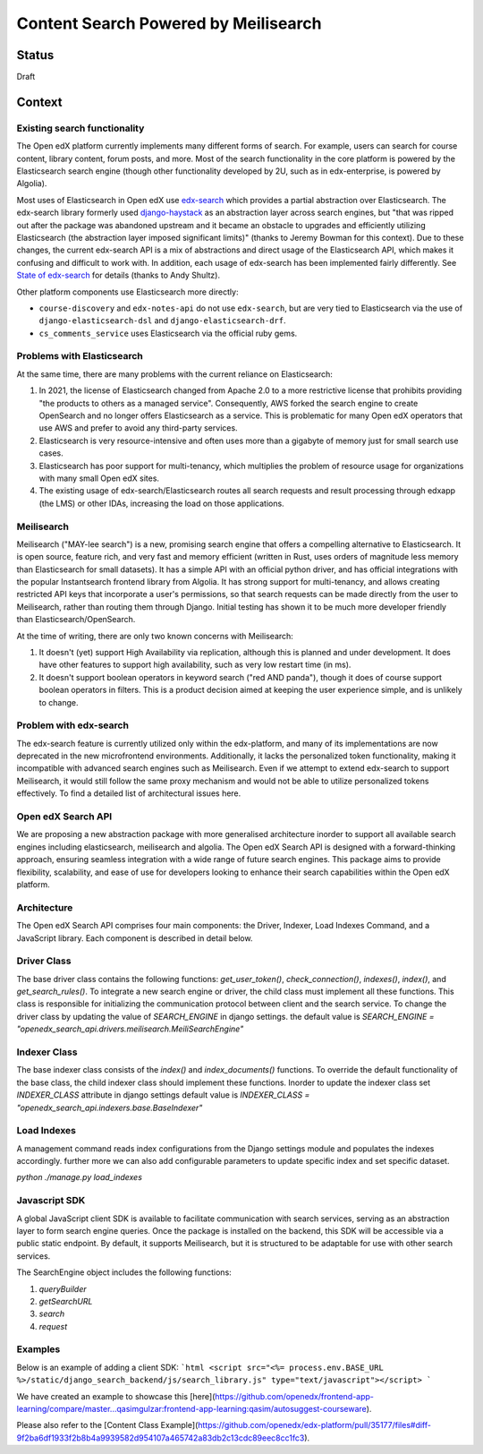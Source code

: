 Content Search Powered by Meilisearch
#####################################

Status
******

Draft


Context
*******

Existing search functionality
=============================

The Open edX platform currently implements many different forms of search. For
example, users can search for course content, library content, forum posts, and
more. Most of the search functionality in the core platform is powered by the
Elasticsearch search engine (though other functionality developed by 2U, such as
in edx-enterprise, is powered by Algolia).

Most uses of Elasticsearch in Open edX use
`edx-search <https://github.com/openedx/edx-search>`_ which provides a partial
abstraction over Elasticsearch. The edx-search library formerly used
`django-haystack <https://django-haystack.readthedocs.io/>`_ as an abstraction
layer across search engines, but "that was ripped out after the package was
abandoned upstream and it became an obstacle to upgrades and efficiently
utilizing Elasticsearch (the abstraction layer imposed significant limits)"
(thanks to Jeremy Bowman for this context). Due to these changes, the current
edx-search API is a mix of abstractions and direct usage of the Elasticsearch
API, which makes it confusing and difficult to work with. In addition, each
usage of edx-search has been implemented fairly differently. See
`State of edx-search <https://openedx.atlassian.net/wiki/spaces/AC/pages/3884744738/State+of+edx-search+2023>`_
for details (thanks to Andy Shultz).

Other platform components use Elasticsearch more directly:

* ``course-discovery`` and ``edx-notes-api`` do not use ``edx-search``, but are
  very tied to Elasticsearch via the use of ``django-elasticsearch-dsl`` and
  ``django-elasticsearch-drf``.
* ``cs_comments_service`` uses Elasticsearch via the official ruby gems.

Problems with Elasticsearch
===========================

At the same time, there are many problems with the current reliance on
Elasticsearch:

1. In 2021, the license of Elasticsearch changed from Apache 2.0 to a more
   restrictive license that prohibits providing "the products to others as a
   managed service". Consequently, AWS forked the search engine to create
   OpenSearch and no longer offers Elasticsearch as a service. This is
   problematic for many Open edX operators that use AWS and prefer to avoid
   any third-party services.
2. Elasticsearch is very resource-intensive and often uses more than a gigabyte
   of memory just for small search use cases.
3. Elasticsearch has poor support for multi-tenancy, which multiplies the
   problem of resource usage for organizations with many small Open edX sites.
4. The existing usage of edx-search/Elasticsearch routes all search requests and
   result processing through edxapp (the LMS) or other IDAs, increasing the
   load on those applications.

Meilisearch
===========

Meilisearch ("MAY-lee search") is a new, promising search engine that offers a
compelling alternative to Elasticsearch. It is open source, feature rich, and
very fast and memory efficient (written in Rust, uses orders of magnitude less
memory than Elasticsearch for small datasets). It has a simple API with an
official python driver, and has official integrations with the popular
Instantsearch frontend library from Algolia. It has strong support for
multi-tenancy, and allows creating restricted API keys that incorporate a user's
permissions, so that search requests can be made directly from the user to
Meilisearch, rather than routing them through Django. Initial testing has shown
it to be much more developer friendly than Elasticsearch/OpenSearch.

At the time of writing, there are only two known concerns with Meilisearch:

1. It doesn't (yet) support High Availability via replication, although this is
   planned and under development. It does have other features to support high
   availability, such as very low restart time (in ms).
2. It doesn't support boolean operators in keyword search ("red AND panda"),
   though it does of course support boolean operators in filters. This is a
   product decision aimed at keeping the user experience simple, and is unlikely
   to change.

Problem with edx-search
=======================

The edx-search feature is currently utilized only within the edx-platform, and many of its implementations are now deprecated in the new microfrontend environments. Additionally, it lacks the personalized token functionality, making it incompatible with advanced search engines such as Meilisearch. Even if we attempt to extend edx-search to support Meilisearch, it would still follow the same proxy mechanism and would not be able to utilize personalized tokens effectively. To find a detailed list of architectural issues here.

Open edX Search API
===================

We are proposing a new abstraction package with more generalised architecture inorder to support all available search engines including elasticsearch, meilisearch and algolia.
The Open edX Search API is designed with a forward-thinking approach, ensuring seamless integration with a wide range of future search engines.
This package aims to provide flexibility, scalability, and ease of use for developers looking to enhance their search capabilities within the Open edX platform.


Architecture
============

The Open edX Search API comprises four main components: the Driver, Indexer, Load Indexes Command, and a JavaScript library. Each component is described in detail below.

Driver Class
============

The base driver class contains the following functions: `get_user_token()`, `check_connection()`, `indexes()`, `index()`, and `get_search_rules()`. To integrate a new search engine or driver, the child class must implement all these functions.
This class is responsible for initializing the communication protocol between client and the search service. To change the driver class by updating the value of `SEARCH_ENGINE` in django settings.
the default value is `SEARCH_ENGINE = "openedx_search_api.drivers.meilisearch.MeiliSearchEngine"`

Indexer Class
=============

The base indexer class consists of the `index()` and `index_documents()` functions. To override the default functionality of the base class, the child indexer class should implement these functions.
Inorder to update the indexer class set `INDEXER_CLASS` attribute in django settings default value is `INDEXER_CLASS = "openedx_search_api.indexers.base.BaseIndexer"`

Load Indexes
============

A management command reads index configurations from the Django settings module and populates the indexes accordingly. further more we can also add configurable parameters to update specific index and set specific dataset.

`python ./manage.py load_indexes`

Javascript SDK
==============

A global JavaScript client SDK is available to facilitate communication with search services, serving as an abstraction layer to form search engine queries. Once the package is installed on the backend, this SDK will be accessible via a public static endpoint. By default, it supports Meilisearch, but it is structured to be adaptable for use with other search services.

The SearchEngine object includes the following functions:

1. `queryBuilder`
2. `getSearchURL`
3. `search`
4. `request`

Examples
========
Below is an example of adding a client SDK:
```html
<script src="<%= process.env.BASE_URL %>/static/django_search_backend/js/search_library.js" type="text/javascript"></script>
```

We have created an example to showcase this [here](https://github.com/openedx/frontend-app-learning/compare/master...qasimgulzar:frontend-app-learning:qasim/autosuggest-courseware).

Please also refer to the [Content Class Example](https://github.com/openedx/edx-platform/pull/35177/files#diff-9f2ba6df1933f2b8b4a9939582d954107a465742a83db2c13cdc89eec8cc1fc3).
